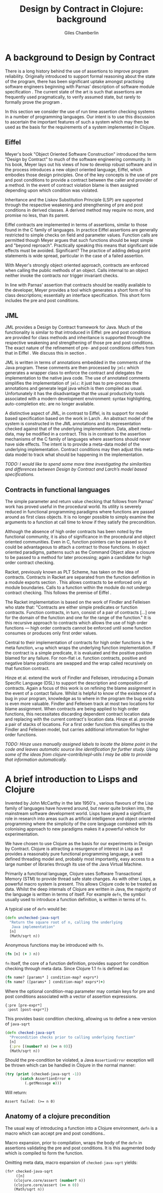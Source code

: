 #+TITLE:     Design by Contract in Clojure: background
#+AUTHOR:    Giles Chamberlin
#+OPTIONS:   H:2 num:t toc:nil \n:nil @:t ::t |:t ^:nil -:t f:t *:t <:t
#+OPTIONS:   TeX:t LaTeX:t skip:nil d:nil todo:t pri:nil tags:not-in-toc
#+LaTeX_CLASS_OPTIONS: [a4paper, 12pt] 
#+LATEX_HEADER: \usepackage{parskip} \usepackage{times} \usepackage{listings} \usepackage{cite}
#+LATEX_HEADER: \usepackage{hyperref} \usepackage{fourier} \usepackage{inconsolata}

\hypersetup{
    colorlinks,%
    citecolor=black,%
    filecolor=black,%
    linkcolor=black,%
    urlcolor=black,
    pdfauthor=Giles Chamberlin,
    pdfsubject=Draft chapter for M.Sc. dissertation,
    pdftitle=Design by contract in Clojure
}



* A background to Design by Contract


There is a long history \cite{historical} behind the use of assertions
to improve program reliability.  Originally introduced to support
formal reasoning about the state of the program, there has been
significant uptake amongst practising software engineers beginning
with Parnas' description of software module specification
\cite{Parnas}.  The current state of the art is such that assertions
are frequently used pragmatically, to verify assumed state, but rarely
to formally prove the program \cite{Hoare}.

In this section we consider the use of run time assertion checking
systems in a number of programming languages.  Our intent is to use this
discussion to ascertain the important features of such a system which
may then be used as the basis for the requirements of a system
implemented in Clojure.


** Eiffel

Meyer's book "Object Oriented Software Construction" \cite{oosc}
introduced the term "Design by Contract" to much of the software
engineering community.  In his book, Meyer lays out his views of how
to develop robust software and in the process introduces a new object
oriented language, Eiffel, which embodies those design principles. One
of the key concepts is the use of pre and post conditions to provide a
contract between the caller and provider of a method.  In the event of
contract violation blame is then assigned depending upon which
condition was violated.

Inheritance and the Liskov Substitution Principle (LSP) \cite{lsp} are
supported through the respective weakening and strengthening of pre
and post conditions in derived classes. A derived method may require
no more, and promise no less, than its parent. 

Eiffel contracts are implemented in terms of assertions, similar to
those found in the C family of languages. In practice Eiffel
assertions are generally restricted to simple checks on field and
parameter values.  Function calls are permitted though Meyer argues
\cite[p.\ 402]{oosc} that such functions should be kept simple and
"beyond reproach".  Practically speaking this means that significant
side effects must be avoided.  Significant? The practice of adding
debug print statements is wide spread, particular in the case of a
failed assertion.

With Meyer's strongly object oriented approach, contracts are enforced
when calling the public methods of an object. Calls internal to an
object neither invoke the contracts nor trigger invariant checks.

In line with Parnas' assertion that contracts should be readily
available to the developer, Meyer provides a tool which generates a
short form of his class descriptions; essentially an interface
specification.  This short form includes the pre and post conditions.



** JML

JML \cite{jml} provides a Design by Contract framework for Java.  Much
of the functionality is similar to that introduced in Eiffel: pre and
post conditions are provided for class methods and inheritance is
supported through the respective  weakening and strengthening of those
pre and post conditions. The exact nature of the refinement of pre-
and post conditions differs from that in Eiffel \cite{Toth2010}.  We
discuss this in section  \ref{foo}.

JML is written in terms of annotations embedded in the comments of
the Java program.  These comments are then processed by =jmlc= which
generates a wrapper class to enforce the contract and delegates the
implementation to the native java code.  The use of annotated comments
simplifies the implementation of =jmlc=: it just has to pre-process the
annotations and generate legal java which is then compiled as usual.
Unfortunately it has the disadvantage that the usual productivity
tools associated with a modern development environment: syntax
highlighting, auto-completion etc. are no longer available. 

A distinctive aspect of JML, in contrast to Eiffel, is its support for
model based specification based on the work in Larch
\cite{Guttag:1993:LLT:151155}. An abstract model of the system is
constructed in the JML annotations and its representation checked
against that of the underlying implementation. Data, albeit meta-data,
may be modified in a contract. This is in contrast to the assertion
mechanisms of the C family of languages where assertions should never
have side effects.  The intent is to provide a meta-data model of the
underlying implementation.  Contract conditions may then adjust this
meta-data model to track what should be happening in the
implementation.

\textit{TODO: I would like to spend some more time investigating the
similarities and differences between Design by Contract and Larch's
model based specifications.}



** Contracts in functional languages
The simple parameter and return value checking that follows from
Parnas' work has proved useful in the procedural world.  Its utility
is severely reduced in functional programming paradigms where
functions are passed around as first class objects.  It is no longer
possible to simply examine the arguments to a function at call time to
know if they satisfy the precondition.


Although the absence of high order contracts has been noted by the
functional community, it is also of significance in the procedural and
object oriented communities.  Even in C, function pointers can be
passed so it could be advantageous to attach a contract to those
functions.  In object oriented paradigms, patterns such as the Command
Object \cite{GoF} allow a closure to be passed to a method for later
processing; again a candidate for high order contract checking.


Racket, previously known as PLT Scheme, has taken on the idea of
contracts. Contracts in Racket are separated from the function 
definition in a module exports section \cite{racket}. This allows
contracts to be enforced only at module boundaries.  Calls to a
function within the module do not undergo contract checking.  This
follows the premise of Eiffel \cite[p.\ 366]{oosc}.


# introduces the concept of =any= and =any/c=.  Can be used to state
# that any integer can be returned etc.

The Racket implementation is based on the work of Findler and
Felleisen \cite{hof} who state that: "Contracts are either simple
predicates or function contracts.  Function contracts, in turn,
consist of a pair of contracts [\ldots] one for the domain of the
function and one for the range of the function."
It is this recursive approach to contracts which allows the use of
high order functions --- high order contracts cannot be enforced until
some function consumes or produces only first order values.

Central to their implementation of contracts for high order functions
is the meta function, =wrap= which wraps the underlying function
implementation.  If the contract is a simple predicate, it is
evaluated and the positive position blamed for any failure.  For
non-flat i.e. function contracts, positive and negative blame
positions are swapped and the wrap called recursively on that function
contract.


# High order contracts described in
# file:./papers/contracts-as-projections.pdf


Hinze et al.\cite{citeulike:661450} extend the work of Findler and
Felleisen, introducing a Domain Specific Language (DSL) to support the
description and composition of contracts.  Again a focus of this work
is on refining the blame assignment in the event of a contact failure.
Whilst is helpful to know of the existence of a bug in your program,
knowledge as to where in the program the bug exists is even more
valuable.  Findler and Felleisen track at most two locations for blame
assignment. When contracts are being applied to high order functions,
this necessitates discarding dependent contract location data and
replacing with the current contract's location data.  Hinze et al.
provide a pair of stacks of locations.  For a first order function
this simplifies to the Findler and Felleisen model, but carries
additional information for higher order functions.


\textit{TODO: Hinze uses manually assigned labels to locate the blame
point in the code and leaves automatic source line identification for
further study.  Using some of the ideas from
clojure-contrib/repl-utils I may be able to provide that information
automatically.}

* A brief introduction to Lisps and Clojure

Invented by John McCarthy in the late 1950's \cite{}, various flavours
of the Lisp family of languages have hovered around, but never quite
broken into, the mainstream software development world. Lisps have played
a significant role in research into areas such as  artificial
intelligence \cite{} and object oriented programming \cite{} where the
simplicity of the core language \cite{Paul Graham} combined with its
colonising approach to new paradigms makes it a powerful vehicle for
experimentation. 



We have chosen to use Clojure as the basis for our experiments in
Design by Contract.  Clojure is attracting a resurgence of interest in
Lisp as it provides a reasonably pure functional programming language,
a well defined threading model and, probably most importantly, easy
access to a large number of libraries through its use of the Java
Virtual Machine. 


Primarily a functional language, Clojure uses Software
Transactional Memory (STM) to provide thread safe state changes. As
with other Lisps, a powerful macro system is present.  This allows
Clojure code to be treated as data.  Whilst the deep internals of
Clojure are written in Java, the majority of the language is written
in terms of itself.  For example =defn=, the symbol usually used to
introduce a function definition, is written in terms of =fn=.

A typical use of =defn= would be:

#+srcname:unchecked-java-sqrt
#+begin_src clojure  
  (defn unchecked-java-sqrt
    "Return the square root of n, calling the underlying 
     Java implementation"
    [n]
    (Math/sqrt n))
#+end_src

Anonymous functions may be introduced with =fn=.  

#+begin_src clojure
(fn [n] (+ 3 n))
#+end_src


=fn= itself, the core of a function definition, provides support for
condition checking through meta data.   Since Clojure 1.1 =fn= is
defined \cite{clojure.fn} as:


#+begin_src clojure
(fn name? [params* ] condition-map? exprs*)
(fn name? ([params* ] condition-map? exprs*)+)
#+end_src


Where the optional condition-map parameter may contain keys for pre
and post conditions associated with a vector of assertion expressions.


#+begin_example
{:pre [pre-expr*]
 :post [post-expr*]}
#+end_example

This provides basic condition checking, allowing us to define a new
version of =java-sqrt=


#+srcname: checked-java-sqrt
#+begin_src clojure
  (defn checked-java-sqrt 
    "Precondition checks prior to calling underlying function"
    [n]
    {:pre [(number? n) (>= n 0)]}
    (Math/sqrt n))
#+end_src


Should the pre-condition be violated, a Java =AssertionError=
exception will be thrown which can be handled in Clojure in the normal
manner:


#+begin_src clojure 
(try (print (checked-java-sqrt -1))
       (catch AssertionError e
         (.getMessage e)))
#+end_src


Will return:

#+results:
: Assert failed: (>= n 0)


#+srcname: contracts
#+begin_src clojure :tangle hello.clj :exports none :noweb yes
  <<unchecked-java-sqrt>>

  <<checked-java-sqrt>>
#+end_src


** Anatomy of a clojure precondition

The usual way of introducing a function into a Clojure environment,
=defn= is a macro which can accept pre and post conditions..
#+begin_src clojure :exports none
 (macroexpand '(defn checked-java-sqrt 
    "Precondition checks prior to calling underlying function"
    [n]
    {:pre [(number? n) (>= n 0)]}
    (Math/sqrt n))) 
#+end_src

Macro expansion, prior to compilation, wraps the body of the =defn= in
assertions validating the pre and post conditions.  It is this
augmented body which is compiled to form the function. 

Omitting meta data, macro expansion of =checked-java-sqrt= yields:
#+begin_src clojure
(fn* checked-java-sqrt 
     ([n]
	(clojure.core/assert (number? n))
	(clojure.core/assert (>= n 0))
	(Math/sqrt n))
#+end_src
The demotion of the conditions to generalised assertions loses the
ability to extract the conditions for use in Eiffel style short form
descriptions. Pre or post condition violation can be inferred from
which assertion fails and blame assigned through inspection of the
call stack obtained via =getStackTrace= in the case of pre condition
failure. Though usually robust, it is possible for the JVM to omit
stack frames in order to optimise execution so a violating caller may
not appear in the list of blame candidates.


** Mutable data

Clojure provides support for mutable data through the use of
transactional references: =ref='s.  Modifications to the data must be
wrapped in a transaction and may be protected by a validator function.
This validator function provides another point at which system
integrity may be verified.  When the validator is called the nature of
the transaction is unknown so method pre and post conditions are
inappropriate but this hood does provide an ideal point for
maintaining data invariants.


** The current state of Design by Contract 

Whilst Clojure has basic support for pre and post condition checking, and
some enthusiastic blogs
\cite{onclojure-blog}, \cite{objectcommando-blog} about the
possibilities, examination of typical libraries reveals little usage:
=clojure-contrib= currently (Version 1.2) has one =:pre= check in
27,000 lines of code. In contrast there are 41 asserts.

A similar picture emerges for the use of validator functions, there
are no calls to =set-validator!= in =clojure-contrib=.  Refs are in
use though: the transaction functions used to alter them are called
several times:

| mutating function | frequency |
| =ref-set=         |        22 |
| =alter=           |        11 |
| =commute=         |         7 |


\textit{TODO: Just looking at clojure/contrib may be a bit of a
narrow.  There's now a list of many clojure libraries at
clojure-libraries.appspot.com so taking a representative sample from
there might be fairer.}

\pagebreak
\bibliographystyle{alpha}
\bibliography{dbc}
